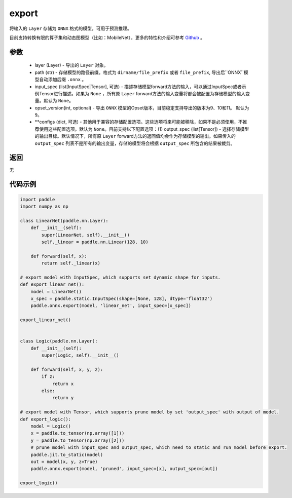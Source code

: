.. _cn_api_paddle_onnx_export:

export
-----------------

.. py:function:: paddle.onnx.export(layer, path, input_spec=None, opset_version=9, **configs)

将输入的 ``Layer`` 存储为 ``ONNX`` 格式的模型，可用于预测推理。

目前支持转换有限的算子集和动态图模型（比如：MobileNet），更多的特性和介绍可参考 `Github <https://github.com/PaddlePaddle/paddle2onnx>`_ 。

参数
:::::::::
    - layer (Layer) - 导出的 ``Layer`` 对象。
    - path (str) - 存储模型的路径前缀。格式为 ``dirname/file_prefix`` 或者 ``file_prefix``,  导出后``ONNX``模型自动添加后缀 ``.onnx`` 。
    - input_spec (list[InputSpec|Tensor], 可选) - 描述存储模型forward方法的输入，可以通过InputSpec或者示例Tensor进行描述。如果为 ``None`` ，所有原 ``Layer`` forward方法的输入变量将都会被配置为存储模型的输入变量。默认为 ``None``。
    - opset_version(int, optional) - 导出 ``ONNX`` 模型的Opset版本，目前稳定支持导出的版本为9、10和11。 默认为 ``9``。
    - **configs (dict, 可选) - 其他用于兼容的存储配置选项。这些选项将来可能被移除，如果不是必须使用，不推荐使用这些配置选项。默认为 ``None``。目前支持以下配置选项：(1) output_spec (list[Tensor]) - 选择存储模型的输出目标。默认情况下，所有原 ``Layer`` forward方法的返回值均会作为存储模型的输出。如果传入的 ``output_spec`` 列表不是所有的输出变量，存储的模型将会根据 ``output_spec`` 所包含的结果被裁剪。

返回
:::::::::
无

代码示例
:::::::::

.. code-block:: python

    import paddle
    import numpy as np

    class LinearNet(paddle.nn.Layer):
        def __init__(self):
            super(LinearNet, self).__init__()
            self._linear = paddle.nn.Linear(128, 10)

        def forward(self, x):
            return self._linear(x)

    # export model with InputSpec, which supports set dynamic shape for inputs.
    def export_linear_net():
        model = LinearNet()
        x_spec = paddle.static.InputSpec(shape=[None, 128], dtype='float32')
        paddle.onnx.export(model, 'linear_net', input_spec=[x_spec])

    export_linear_net()


    class Logic(paddle.nn.Layer):
        def __init__(self):
            super(Logic, self).__init__()

        def forward(self, x, y, z):
            if z:
                return x
            else:
                return y

    # export model with Tensor, which supports prune model by set 'output_spec' with output of model.
    def export_logic():
        model = Logic()
        x = paddle.to_tensor(np.array([1]))
        y = paddle.to_tensor(np.array([2]))
        # prune model with input_spec and output_spec, which need to static and run model before export.
        paddle.jit.to_static(model)
        out = model(x, y, z=True)
        paddle.onnx.export(model, 'pruned', input_spec=[x], output_spec=[out])

    export_logic()
